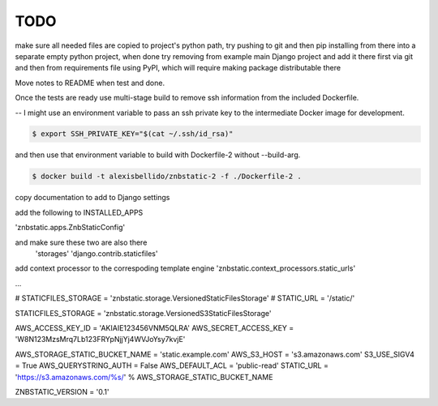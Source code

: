 TODO
==============================================================================

make sure all needed files are copied to project's python path, try pushing to git and then pip installing from there into a separate empty python project, when done try removing from example main Django project and add it there first via git and then from requirements file using PyPI, which will require making package distributable there

Move notes to README when test and done.

Once the tests are ready use multi-stage build to remove ssh information from the included Dockerfile. 

--
I might use an environment variable to pass an ssh private key to the intermediate Docker image for development.

.. code-block:: bash

  $ export SSH_PRIVATE_KEY="$(cat ~/.ssh/id_rsa)"

and then use that environment variable to build with Dockerfile-2 without --build-arg.

.. code-block:: bash

  $ docker build -t alexisbellido/znbstatic-2 -f ./Dockerfile-2 .

copy documentation to add to Django settings

add the following to INSTALLED_APPS

'znbstatic.apps.ZnbStaticConfig'

and make sure these two are also there
  'storages'
  'django.contrib.staticfiles'

add context processor to the correspoding template engine 'znbstatic.context_processors.static_urls'

...

# STATICFILES_STORAGE = 'znbstatic.storage.VersionedStaticFilesStorage'
# STATIC_URL = '/static/'

STATICFILES_STORAGE = 'znbstatic.storage.VersionedS3StaticFilesStorage'

AWS_ACCESS_KEY_ID = 'AKIAIE123456VNM5QLRA'
AWS_SECRET_ACCESS_KEY = 'W8N123MzsMrq7Lb123FRYpNjjYj4WVJoYsy7kvjE'

AWS_STORAGE_STATIC_BUCKET_NAME = 'static.example.com'
AWS_S3_HOST = 's3.amazonaws.com'
S3_USE_SIGV4 = True
AWS_QUERYSTRING_AUTH = False
AWS_DEFAULT_ACL = 'public-read'
STATIC_URL = 'https://s3.amazonaws.com/%s/' % AWS_STORAGE_STATIC_BUCKET_NAME

ZNBSTATIC_VERSION = '0.1'